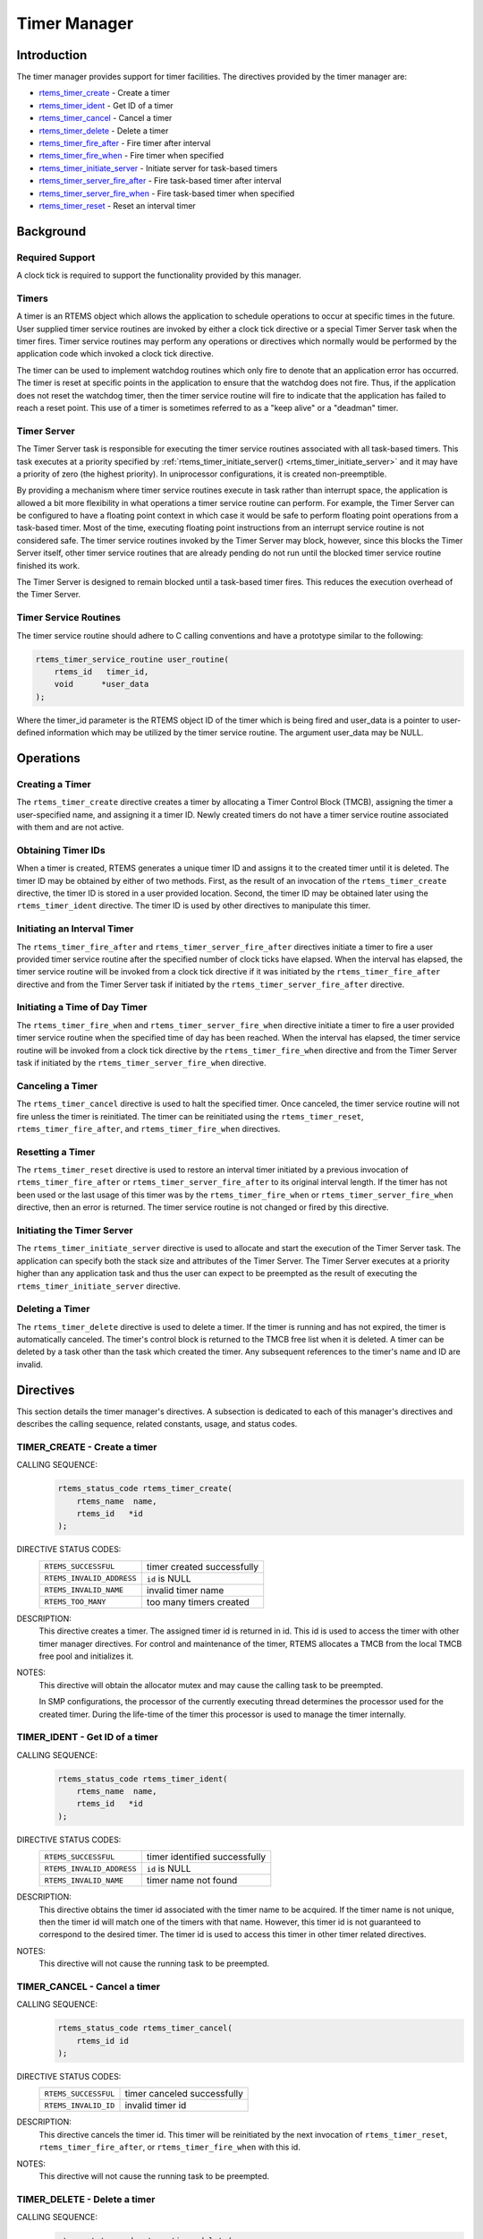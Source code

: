 .. comment SPDX-License-Identifier: CC-BY-SA-4.0

.. COMMENT: COPYRIGHT (c) 1988-2008.
.. COMMENT: On-Line Applications Research Corporation (OAR).
.. COMMENT: All rights reserved.

.. index:: timers

Timer Manager
*************

Introduction
============

The timer manager provides support for timer
facilities.  The directives provided by the timer manager are:

- rtems_timer_create_ - Create a timer

- rtems_timer_ident_ - Get ID of a timer

- rtems_timer_cancel_ - Cancel a timer

- rtems_timer_delete_ - Delete a timer

- rtems_timer_fire_after_ - Fire timer after interval

- rtems_timer_fire_when_ - Fire timer when specified

- rtems_timer_initiate_server_ - Initiate server for task-based timers

- rtems_timer_server_fire_after_ - Fire task-based timer after interval

- rtems_timer_server_fire_when_ - Fire task-based timer when specified

- rtems_timer_reset_ - Reset an interval timer

Background
==========

Required Support
----------------

A clock tick is required to support the functionality provided by this manager.

Timers
------

A timer is an RTEMS object which allows the application to schedule operations
to occur at specific times in the future.  User supplied timer service routines
are invoked by either a clock tick directive or a special Timer
Server task when the timer fires.  Timer service routines may perform any
operations or directives which normally would be performed by the application
code which invoked a clock tick directive.

The timer can be used to implement watchdog routines which only fire to denote
that an application error has occurred.  The timer is reset at specific points
in the application to ensure that the watchdog does not fire.  Thus, if the
application does not reset the watchdog timer, then the timer service routine
will fire to indicate that the application has failed to reach a reset point.
This use of a timer is sometimes referred to as a "keep alive" or a "deadman"
timer.

Timer Server
------------

The Timer Server task is responsible for executing the timer service routines
associated with all task-based timers.  This task executes at a priority
specified by :ref:`rtems_timer_initiate_server() <rtems_timer_initiate_server>`
and it may have a priority of zero (the highest priority).  In uniprocessor
configurations, it is created non-preemptible.

By providing a mechanism where timer service routines execute in task rather
than interrupt space, the application is allowed a bit more flexibility in what
operations a timer service routine can perform.  For example, the Timer Server
can be configured to have a floating point context in which case it would be
safe to perform floating point operations from a task-based timer.  Most of the
time, executing floating point instructions from an interrupt service routine
is not considered safe. The timer service routines invoked by the Timer Server
may block, however, since this blocks the Timer Server itself, other timer
service routines that are already pending do not run until the blocked timer
service routine finished its work.

The Timer Server is designed to remain blocked until a task-based timer fires.
This reduces the execution overhead of the Timer Server.

.. index:: rtems_timer_service_routine

Timer Service Routines
----------------------

The timer service routine should adhere to C calling conventions and have a
prototype similar to the following:

.. code-block:: c

    rtems_timer_service_routine user_routine(
        rtems_id   timer_id,
        void      *user_data
    );

Where the timer_id parameter is the RTEMS object ID of the timer which is being
fired and user_data is a pointer to user-defined information which may be
utilized by the timer service routine.  The argument user_data may be NULL.

Operations
==========

Creating a Timer
----------------

The ``rtems_timer_create`` directive creates a timer by allocating a Timer
Control Block (TMCB), assigning the timer a user-specified name, and assigning
it a timer ID.  Newly created timers do not have a timer service routine
associated with them and are not active.

Obtaining Timer IDs
-------------------

When a timer is created, RTEMS generates a unique timer ID and assigns it to
the created timer until it is deleted.  The timer ID may be obtained by either
of two methods.  First, as the result of an invocation of the
``rtems_timer_create`` directive, the timer ID is stored in a user provided
location.  Second, the timer ID may be obtained later using the
``rtems_timer_ident`` directive.  The timer ID is used by other directives to
manipulate this timer.

Initiating an Interval Timer
----------------------------

The ``rtems_timer_fire_after`` and ``rtems_timer_server_fire_after`` directives
initiate a timer to fire a user provided timer service routine after the
specified number of clock ticks have elapsed.  When the interval has elapsed,
the timer service routine will be invoked from a clock tick
directive if it was initiated by the ``rtems_timer_fire_after`` directive and
from the Timer Server task if initiated by the
``rtems_timer_server_fire_after`` directive.

Initiating a Time of Day Timer
------------------------------

The ``rtems_timer_fire_when`` and ``rtems_timer_server_fire_when`` directive
initiate a timer to fire a user provided timer service routine when the
specified time of day has been reached.  When the interval has elapsed, the
timer service routine will be invoked from a clock tick directive
by the ``rtems_timer_fire_when`` directive and from the Timer Server task if
initiated by the ``rtems_timer_server_fire_when`` directive.

Canceling a Timer
-----------------

The ``rtems_timer_cancel`` directive is used to halt the specified timer.  Once
canceled, the timer service routine will not fire unless the timer is
reinitiated.  The timer can be reinitiated using the ``rtems_timer_reset``,
``rtems_timer_fire_after``, and ``rtems_timer_fire_when`` directives.

Resetting a Timer
-----------------

The ``rtems_timer_reset`` directive is used to restore an interval timer
initiated by a previous invocation of ``rtems_timer_fire_after`` or
``rtems_timer_server_fire_after`` to its original interval length.  If the
timer has not been used or the last usage of this timer was by the
``rtems_timer_fire_when`` or ``rtems_timer_server_fire_when`` directive, then
an error is returned.  The timer service routine is not changed or fired by
this directive.

Initiating the Timer Server
---------------------------

The ``rtems_timer_initiate_server`` directive is used to allocate and start the
execution of the Timer Server task.  The application can specify both the stack
size and attributes of the Timer Server.  The Timer Server executes at a
priority higher than any application task and thus the user can expect to be
preempted as the result of executing the ``rtems_timer_initiate_server``
directive.

Deleting a Timer
----------------

The ``rtems_timer_delete`` directive is used to delete a timer.  If the timer
is running and has not expired, the timer is automatically canceled.  The
timer's control block is returned to the TMCB free list when it is deleted.  A
timer can be deleted by a task other than the task which created the timer.
Any subsequent references to the timer's name and ID are invalid.

Directives
==========

This section details the timer manager's directives.  A subsection is dedicated
to each of this manager's directives and describes the calling sequence,
related constants, usage, and status codes.

.. raw:: latex

   \clearpage
.. index:: create a timer
.. index:: rtems_timer_create

.. _rtems_timer_create:

TIMER_CREATE - Create a timer
-----------------------------

CALLING SEQUENCE:
    .. code-block:: c

        rtems_status_code rtems_timer_create(
            rtems_name  name,
            rtems_id   *id
        );

DIRECTIVE STATUS CODES:
    .. list-table::
     :class: rtems-table

     * - ``RTEMS_SUCCESSFUL``
       - timer created successfully
     * - ``RTEMS_INVALID_ADDRESS``
       - ``id`` is NULL
     * - ``RTEMS_INVALID_NAME``
       - invalid timer name
     * - ``RTEMS_TOO_MANY``
       - too many timers created

DESCRIPTION:
    This directive creates a timer.  The assigned timer id is returned in id.
    This id is used to access the timer with other timer manager directives.
    For control and maintenance of the timer, RTEMS allocates a TMCB from the
    local TMCB free pool and initializes it.

NOTES:
    This directive will obtain the allocator mutex and may cause the calling
    task to be preempted.

    In SMP configurations, the processor of the currently executing thread
    determines the processor used for the created timer.  During the life-time
    of the timer this processor is used to manage the timer internally.

.. raw:: latex

   \clearpage

.. index:: obtain the ID of a timer
.. index:: rtems_timer_ident

.. _rtems_timer_ident:

TIMER_IDENT - Get ID of a timer
-------------------------------

CALLING SEQUENCE:
    .. code-block:: c

        rtems_status_code rtems_timer_ident(
            rtems_name  name,
            rtems_id   *id
        );

DIRECTIVE STATUS CODES:
    .. list-table::
     :class: rtems-table

     * - ``RTEMS_SUCCESSFUL``
       - timer identified successfully
     * - ``RTEMS_INVALID_ADDRESS``
       - ``id`` is NULL
     * - ``RTEMS_INVALID_NAME``
       - timer name not found

DESCRIPTION:
    This directive obtains the timer id associated with the timer name to be
    acquired.  If the timer name is not unique, then the timer id will match
    one of the timers with that name.  However, this timer id is not guaranteed
    to correspond to the desired timer.  The timer id is used to access this
    timer in other timer related directives.

NOTES:
    This directive will not cause the running task to be preempted.

.. raw:: latex

   \clearpage

.. index:: cancel a timer
.. index:: rtems_timer_cancel

.. _rtems_timer_cancel:

TIMER_CANCEL - Cancel a timer
-----------------------------

CALLING SEQUENCE:
    .. code-block:: c

        rtems_status_code rtems_timer_cancel(
            rtems_id id
        );

DIRECTIVE STATUS CODES:
    .. list-table::
     :class: rtems-table

     * - ``RTEMS_SUCCESSFUL``
       - timer canceled successfully
     * - ``RTEMS_INVALID_ID``
       - invalid timer id

DESCRIPTION:
    This directive cancels the timer id.  This timer will be reinitiated by the
    next invocation of ``rtems_timer_reset``, ``rtems_timer_fire_after``, or
    ``rtems_timer_fire_when`` with this id.

NOTES:
    This directive will not cause the running task to be preempted.

.. raw:: latex

   \clearpage

.. index:: delete a timer
.. index:: rtems_timer_delete

.. _rtems_timer_delete:

TIMER_DELETE - Delete a timer
-----------------------------

CALLING SEQUENCE:
    .. code-block:: c

        rtems_status_code rtems_timer_delete(
            rtems_id id
        );

DIRECTIVE STATUS CODES:
    .. list-table::
     :class: rtems-table

     * - ``RTEMS_SUCCESSFUL``
       - timer deleted successfully
     * - ``RTEMS_INVALID_ID``
       - invalid timer id

DESCRIPTION:
    This directive deletes the timer specified by id.  If the timer is running,
    it is automatically canceled.  The TMCB for the deleted timer is reclaimed
    by RTEMS.

NOTES:
    This directive will obtain the allocator mutex and may cause the calling
    task to be preempted.

    A timer can be deleted by a task other than the task which created the
    timer.

.. raw:: latex

   \clearpage

.. index:: fire a timer after an interval
.. index:: rtems_timer_fire_after

.. _rtems_timer_fire_after:

TIMER_FIRE_AFTER - Fire timer after interval
--------------------------------------------

CALLING SEQUENCE:
    .. code-block:: c

        rtems_status_code rtems_timer_fire_after(
            rtems_id                           id,
            rtems_interval                     ticks,
            rtems_timer_service_routine_entry  routine,
            void                              *user_data
        );

DIRECTIVE STATUS CODES:
    .. list-table::
     :class: rtems-table

     * - ``RTEMS_SUCCESSFUL``
       - timer initiated successfully
     * - ``RTEMS_INVALID_ADDRESS``
       - ``routine`` is NULL
     * - ``RTEMS_INVALID_ID``
       - invalid timer id
     * - ``RTEMS_INVALID_NUMBER``
       - invalid interval

DESCRIPTION:
    This directive initiates the timer specified by id.  If the timer is
    running, it is automatically canceled before being initiated.  The timer is
    scheduled to fire after an interval ticks clock ticks has passed.  When the
    timer fires, the timer service routine routine will be invoked with the
    argument user_data.

NOTES:
    This directive will not cause the running task to be preempted.

.. raw:: latex

   \clearpage

.. index:: fire a timer at wall time
.. index:: rtems_timer_fire_when

.. _rtems_timer_fire_when:

TIMER_FIRE_WHEN - Fire timer when specified
-------------------------------------------

CALLING SEQUENCE:
    .. code-block:: c

        rtems_status_code rtems_timer_fire_when(
            rtems_id                           id,
            rtems_time_of_day                 *wall_time,
            rtems_timer_service_routine_entry  routine,
            void                              *user_data
        );

DIRECTIVE STATUS CODES:
    .. list-table::
     :class: rtems-table

     * - ``RTEMS_SUCCESSFUL``
       - timer initiated successfully
     * - ``RTEMS_INVALID_ADDRESS``
       - ``routine`` is NULL
     * - ``RTEMS_INVALID_ADDRESS``
       - ``wall_time`` is NULL
     * - ``RTEMS_INVALID_ID``
       - invalid timer id
     * - ``RTEMS_NOT_DEFINED``
       - system date and time is not set
     * - ``RTEMS_INVALID_CLOCK``
       - invalid time of day

DESCRIPTION:
    This directive initiates the timer specified by id.  If the timer is
    running, it is automatically canceled before being initiated.  The timer is
    scheduled to fire at the time of day specified by wall_time.  When the
    timer fires, the timer service routine routine will be invoked with the
    argument user_data.

NOTES:
    This directive will not cause the running task to be preempted.

.. raw:: latex

   \clearpage

.. index:: initiate the Timer Server
.. index:: rtems_timer_initiate_server

.. _rtems_timer_initiate_server:

TIMER_INITIATE_SERVER - Initiate server for task-based timers
-------------------------------------------------------------

CALLING SEQUENCE:
    .. code-block:: c

        rtems_status_code rtems_timer_initiate_server(
            uint32_t         priority,
            uint32_t         stack_size,
            rtems_attribute  attribute_set
        );

DIRECTIVE STATUS CODES:
    .. list-table::
     :class: rtems-table

     * - ``RTEMS_SUCCESSFUL``
       - Timer Server initiated successfully
     * - ``RTEMS_TOO_MANY``
       - too many tasks created

DESCRIPTION:
    This directive initiates the Timer Server task.  This task is responsible
    for executing all timers initiated via the
    ``rtems_timer_server_fire_after`` or ``rtems_timer_server_fire_when``
    directives.

NOTES:
    This directive could cause the calling task to be preempted.

    The Timer Server task is created using the ``rtems_task_create`` service
    and must be accounted for when configuring the system.

    Even through this directive invokes the ``rtems_task_create`` and
    ``rtems_task_start`` directives, it should only fail due to resource
    allocation problems.

.. raw:: latex

   \clearpage

.. index:: fire task-based a timer after an interval
.. index:: rtems_timer_server_fire_after

.. _rtems_timer_server_fire_after:

TIMER_SERVER_FIRE_AFTER - Fire task-based timer after interval
--------------------------------------------------------------

CALLING SEQUENCE:
    .. code-block:: c

        rtems_status_code rtems_timer_server_fire_after(
            rtems_id                           id,
            rtems_interval                     ticks,
            rtems_timer_service_routine_entry  routine,
            void                              *user_data
        );

DIRECTIVE STATUS CODES:
    .. list-table::
     :class: rtems-table

     * - ``RTEMS_SUCCESSFUL``
       - timer initiated successfully
     * - ``RTEMS_INVALID_ADDRESS``
       - ``routine`` is NULL
     * - ``RTEMS_INVALID_ID``
       - invalid timer id
     * - ``RTEMS_INVALID_NUMBER``
       - invalid interval
     * - ``RTEMS_INCORRECT_STATE``
       - Timer Server not initiated

DESCRIPTION:
    This directive initiates the timer specified by id and specifies that when
    it fires it will be executed by the Timer Server.

    If the timer is running, it is automatically canceled before being
    initiated.  The timer is scheduled to fire after an interval ticks clock
    ticks has passed.  When the timer fires, the timer service routine routine
    will be invoked with the argument user_data.

NOTES:
    This directive will not cause the running task to be preempted.

.. raw:: latex

   \clearpage

.. index:: fire a task-based timer at wall time
.. index:: rtems_timer_server_fire_when

.. _rtems_timer_server_fire_when:

TIMER_SERVER_FIRE_WHEN - Fire task-based timer when specified
-------------------------------------------------------------

CALLING SEQUENCE:
    .. code-block:: c

        rtems_status_code rtems_timer_server_fire_when(
            rtems_id                           id,
            rtems_time_of_day                 *wall_time,
            rtems_timer_service_routine_entry  routine,
            void                              *user_data
        );

DIRECTIVE STATUS CODES:
    .. list-table::
     :class: rtems-table

     * - ``RTEMS_SUCCESSFUL``
       - timer initiated successfully
     * - ``RTEMS_INVALID_ADDRESS``
       - ``routine`` is NULL
     * - ``RTEMS_INVALID_ADDRESS``
       - ``wall_time`` is NULL
     * - ``RTEMS_INVALID_ID``
       - invalid timer id
     * - ``RTEMS_NOT_DEFINED``
       - system date and time is not set
     * - ``RTEMS_INVALID_CLOCK``
       - invalid time of day
     * - ``RTEMS_INCORRECT_STATE``
       - Timer Server not initiated

DESCRIPTION:
    This directive initiates the timer specified by id and specifies that when
    it fires it will be executed by the Timer Server.

    If the timer is running, it is automatically canceled before being
    initiated.  The timer is scheduled to fire at the time of day specified by
    wall_time.  When the timer fires, the timer service routine routine will be
    invoked with the argument user_data.

NOTES:
    This directive will not cause the running task to be preempted.

.. raw:: latex

   \clearpage

.. index:: reset a timer
.. index:: rtems_timer_reset

.. _rtems_timer_reset:

TIMER_RESET - Reset an interval timer
-------------------------------------

CALLING SEQUENCE:
    .. code-block:: c

        rtems_status_code rtems_timer_reset(
            rtems_id   id
        );

DIRECTIVE STATUS CODES:
    .. list-table::
     :class: rtems-table

     * - ``RTEMS_SUCCESSFUL``
       - timer reset successfully
     * - ``RTEMS_INVALID_ID``
       - invalid timer id
     * - ``RTEMS_NOT_DEFINED``
       - attempted to reset a when or newly created timer

DESCRIPTION:
    This directive resets the timer associated with id.  This timer must have
    been previously initiated with either the ``rtems_timer_fire_after`` or
    ``rtems_timer_server_fire_after`` directive.  If active the timer is
    canceled, after which the timer is reinitiated using the same interval and
    timer service routine which the original ``rtems_timer_fire_after`` or
    ``rtems_timer_server_fire_after`` directive used.

NOTES:
    If the timer has not been used or the last usage of this timer was by a
    ``rtems_timer_fire_when`` or ``rtems_timer_server_fire_when`` directive,
    then the ``RTEMS_NOT_DEFINED`` error is returned.

    Restarting a cancelled after timer results in the timer being reinitiated
    with its previous timer service routine and interval.

    This directive will not cause the running task to be preempted.
